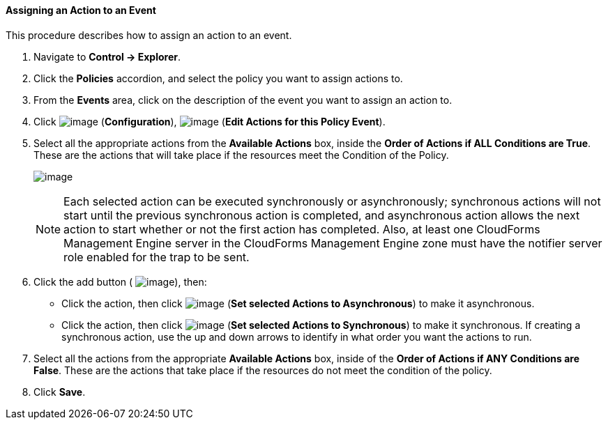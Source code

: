 ==== Assigning an Action to an Event

This procedure describes how to assign an action to an event.

. Navigate to *Control → Explorer*.

. Click the *Policies* accordion, and select the policy you want to assign
actions to.

. From the *Events* area, click on the description of the event you want to
assign an action to.

. Click image:../images/1847.png[image] (*Configuration*),
image:../images/1881.png[image] (*Edit Actions for this Policy Event*).

. Select all the appropriate actions from the *Available Actions* box,
inside the *Order of Actions if ALL Conditions are True*. These are the
actions that will take place if the resources meet the Condition of the
Policy.
+
image:../images/1882.png[image]
+

[NOTE]
======
Each selected action can be executed synchronously or asynchronously;
synchronous actions will not start until the previous synchronous action
is completed, and asynchronous action allows the next action to start
whether or not the first action has completed. Also, at least one
CloudForms Management Engine server in the CloudForms Management Engine
zone must have the notifier server role enabled for the trap to be sent.
======

+
. Click the add button ( image:../images/1876.png[image]), then:

* Click the action, then click image:../images/1883.png[image] (*Set
selected Actions to Asynchronous*) to make it asynchronous.
* Click the action, then click image:../images/1884.png[image] (*Set
selected Actions to Synchronous*) to make it synchronous. If creating a
synchronous action, use the up and down arrows to identify in what order
you want the actions to run.

. Select all the actions from the appropriate *Available Actions* box,
inside of the *Order of Actions if ANY Conditions are False*. These are
the actions that take place if the resources do not meet the condition
of the policy.

. Click *Save*.
